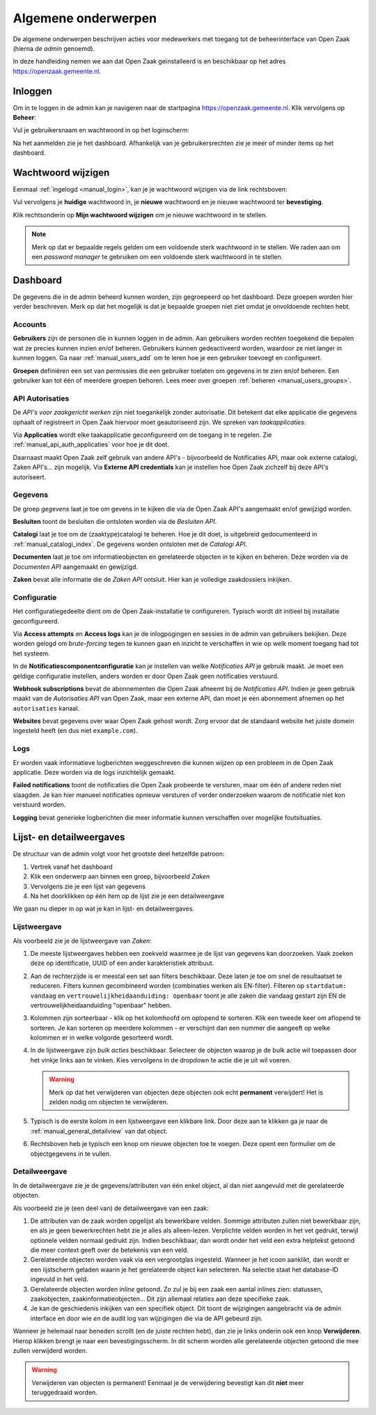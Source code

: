 .. _manual_general:

====================
Algemene onderwerpen
====================

De algemene onderwerpen beschrijven acties voor medewerkers met toegang tot de
beheerinterface van Open Zaak (hierna *de admin* genoemd).

In deze handleiding nemen we aan dat Open Zaak geïnstalleerd is en beschikbaar
op het adres https://openzaak.gemeente.nl.

.. _manual_login:

Inloggen
========

Om in te loggen in de admin kan je navigeren naar de startpagina
https://openzaak.gemeente.nl. Klik vervolgens op **Beheer**:

.. image:: assets/startpagina.png
    :width: 100%
    :alt: Startpagina

Vul je gebruikersnaam en wachtwoord in op het loginscherm:

.. image:: assets/login.png
    :width: 530
    :align: center
    :alt: Login

Na het aanmelden zie je het dashboard. Afhankelijk van je gebruikersrechten
zie je meer of minder items op het dashboard.

Wachtwoord wijzigen
===================

Eenmaal :ref:`ingelogd <manual_login>`, kan je je wachtwoord wijzigen via de
link rechtsboven:

.. image:: assets/change_password_link.png
    :width: 100%
    :alt: Change password link

Vul vervolgens je **huidige** wachtwoord in, je **nieuwe** wachtwoord en
je nieuwe wachtwoord ter **bevestiging**.

Klik rechtsonderin op **Mijn wachtwoord wijzigen** om je nieuwe wachtwoord in
te stellen.

.. note::
    Merk op dat er bepaalde regels gelden om een voldoende sterk
    wachtwoord in te stellen. We raden aan om een *password manager* te
    gebruiken om een voldoende sterk wachtwoord in te stellen.

Dashboard
=========

De gegevens die in de admin beheerd kunnen worden, zijn gegroepeerd op het
dashboard. Deze groepen worden hier verder beschreven. Merk
op dat het mogelijk is dat je bepaalde groepen niet ziet omdat je onvoldoende
rechten hebt.

Accounts
--------

**Gebruikers** zijn de personen die in kunnen loggen in de admin. Aan
gebruikers worden rechten toegekend die bepalen wat ze precies kunnen inzien
en/of beheren. Gebruikers kunnen gedeactiveerd worden, waardoor ze niet langer
in kunnen loggen. Ga naar :ref:`manual_users_add` om te leren hoe je een
gebruiker toevoegt en configureert.

**Groepen** definiëren een set van permissies die een gebruiker toelaten om
gegevens in te zien en/of beheren. Een gebruiker kan tot één of meerdere
groepen behoren. Lees meer over groepen :ref:`beheren <manual_users_groups>`.

API Autorisaties
----------------

De *API's voor zaakgericht werken* zijn niet toegankelijk zonder autorisatie.
Dit betekent dat elke applicatie die gegevens ophaalt of registreert in Open
Zaak hiervoor moet geautoriseerd zijn. We spreken van *taakapplicaties*.

Via **Applicaties** wordt elke taakapplicatie geconfigureerd om de toegang in
te regelen. Zie :ref:`manual_api_auth_applicaties` voor hoe je dit doet.

Daarnaast maakt Open Zaak zelf gebruik van andere API's - bijvoorbeeld de
Notificaties API, maar ook externe catalogi, Zaken API's... zijn mogelijk. Via
**Externe API credentials** kan je instellen hoe Open Zaak zichzelf bij deze
API's autoriseert.

Gegevens
--------

De groep *gegevens* laat je toe om gevens in te kijken die via de Open Zaak
API's aangemaakt en/of gewijzigd worden.

**Besluiten** toont de besluiten die ontsloten worden via de *Besluiten API*.

**Catalogi** laat je toe om de (zaaktype)catalogi te beheren. Hoe je dit doet,
is uitgebreid gedocumenteerd in :ref:`manual_catalogi_index`. De gegevens worden
ontsloten met de *Catalogi API*.

**Documenten** laat je toe om informatieobjecten en gerelateerde objecten in te
kijken en beheren. Deze worden via de *Documenten API* aangemaakt en gewijzigd.

**Zaken** bevat alle informatie die de *Zaken API* ontsluit. Hier kan je
volledige zaakdossiers inkijken.

Configuratie
------------

Het configuratiegedeelte dient om de Open Zaak-installatie te configureren.
Typisch wordt dit initieel bij installatie geconfigureerd.

Via **Access attempts** en **Access logs** kan je de inlogpogingen en sessies
in de admin van gebruikers bekijken. Deze worden gelogd om *brute-forcing*
tegen te kunnen gaan en inzicht te verschaffen in wie op welk moment toegang
had tot het systeem.

In de **Notificatiescomponentconfiguratie** kan je instellen van welke
*Notificaties API* je gebruik maakt. Je moet een geldige configuratie instellen,
anders worden er door Open Zaak geen notificaties verstuurd.

**Webhook subscriptions** bevat de abonnementen die Open Zaak afneemt bij de
*Notificaties API*. Indien je geen gebruik maakt van de *Autorisaties API* van
Open Zaak, maar een externe API, dan moet je een abonnement afnemen op het
``autorisaties`` kanaal.

**Websites** bevat gegevens over waar Open Zaak gehost wordt. Zorg ervoor dat
de standaard website het juiste domein ingesteld heeft (en dus niet
``example.com``).

Logs
----

Er worden vaak informatieve logberichten weggeschreven die kunnen wijzen op een
probleem in de Open Zaak applicatie. Deze worden via de logs inzichtelijk
gemaakt.

**Failed notifications** toont de notificaties die Open Zaak probeerde te
versturen, maar om één of andere reden niet slaagden. Je kan hier manueel
notificaties opnieuw versturen of verder onderzoeken waarom de notificatie niet
kon verstuurd worden.

**Logging** bevat generieke logberichten die meer informatie kunnen verschaffen
over mogelijke foutsituaties.

Lijst- en detailweergaves
=========================

De structuur van de admin volgt voor het grootste deel hetzelfde patroon:

1. Vertrek vanaf het dashboard
2. Klik een onderwerp aan binnen een groep, bijvoorbeeld *Zaken*
3. Vervolgens zie je een lijst van gegevens
4. Na het doorklikken op één item op de lijst zie je een detailweergave

We gaan nu dieper in op wat je kan in lijst- en detailweergaves.

.. _manual_general_list:

Lijstweergave
-------------

Als voorbeeld zie je de lijstweergave van *Zaken*:

.. image:: assets/zaak_list.png
    :width: 100%
    :alt: Zakenlijst

1. De meeste lijstweergaves hebben een zoekveld waarmee je de lijst van
   gegevens kan doorzoeken. Vaak zoeken deze op identificatie, UUID of een
   ander karakteristiek attribuut.

2. Aan de rechterzijde is er meestal een set aan filters beschikbaar. Deze
   laten je toe om snel de resultaatset te reduceren. Filters kunnen
   gecombineerd worden (combinaties werken als EN-filter). Filteren op
   ``startdatum: vandaag`` en ``vertrouwelijkheidaanduiding: openbaar`` toont
   je alle zaken die vandaag gestart zijn EN de vertrouwelijkheidaanduiding
   "openbaar" hebben.

3. Kolommen zijn sorteerbaar - klik op het kolomhoofd om oplopend te sorteren.
   Klik een tweede keer om aflopend te sorteren. Je kan sorteren op meerdere
   kolommen - er verschijnt dan een nummer die aangeeft op welke kolommen er
   in welke volgorde gesorteerd wordt.

4. In de lijstweergave zijn *bulk acties* beschikbaar. Selecteer de objecten
   waarop je de bulk actie wil toepassen door het vinkje links aan te vinken.
   Kies vervolgens in de dropdown te actie die je uit wil voeren.

   .. warning:: Merk op dat het verwijderen van objecten deze objecten ook echt
      **permanent** verwijdert! Het is zelden nodig om objecten te verwijderen.

5. Typisch is de eerste kolom in een lijstweergave een klikbare link. Door deze
   aan te klikken ga je naar de :ref:`manual_general_detailview` van dat object.

6. Rechtsboven heb je typisch een knop om nieuwe objecten toe te voegen. Deze
   opent een formulier om de objectgegevens in te vullen.

.. _manual_general_detailview:

Detailweergave
--------------

In de detailweergave zie je de gegevens/attributen van één enkel object, al
dan niet aangevuld met de gerelateerde objecten.

Als voorbeeld zie je (een deel van) de detailweergave van een zaak:

.. image:: assets/zaak_detail.png
    :width: 100%
    :alt: Zaak detail

1. De attributen van de zaak worden opgelijst als bewerkbare velden. Sommige
   attributen zullen niet bewerkbaar zijn, en als je geen bewerkrechten hebt
   zie je alles als alleen-lezen. Verplichte velden worden in het vet gedrukt,
   terwijl optionele velden normaal gedrukt zijn. Indien beschikbaar, dan wordt
   onder het veld een extra helptekst getoond die meer context geeft over de
   betekenis van een veld.

2. Gerelateerde objecten worden vaak via een vergrootglas ingesteld. Wanneer je
   het icoon aanklikt, dan wordt er een lijstscherm geladen waarin je het
   gerelateerde object kan selecteren. Na selectie staat het database-ID
   ingevuld in het veld.

3. Gerelateerde objecten worden *inline* getoond. Zo zul je bij een zaak een
   aantal inlines zien: statussen, zaakobjecten, zaakinformatieobjecten...
   Dit zijn allemaal relaties aan deze specifieke zaak.

4. Je kan de geschiedenis inkijken van een specifiek object. Dit toont de
   wijzigingen aangebracht via de admin interface en door wie *en* de audit log
   van wijzigingen die via de API gebeurd zijn.

Wanneer je helemaal naar beneden scrollt (en de juiste rechten hebt), dan zie
je links onderin ook een knop **Verwijderen**. Hierop klikken brengt je naar
een bevestigingsscherm. In dit scherm worden alle gerelateerde objecten
getoond die mee zullen verwijderd worden.

.. warning:: Verwijderen van objecten is permanent! Eenmaal je de verwijdering
   bevestigt kan dit **niet** meer teruggedraaid worden.
